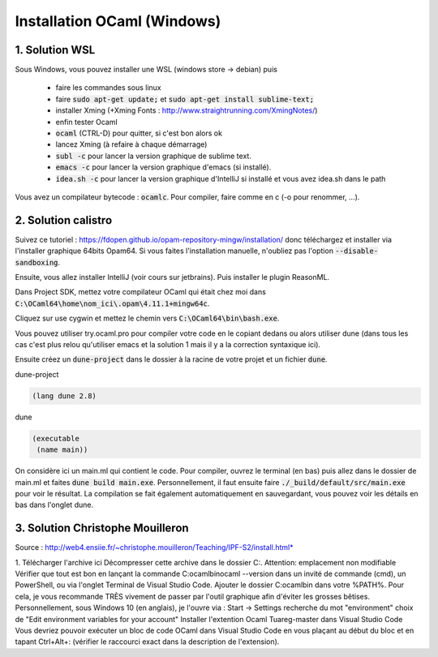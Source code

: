=====================================
Installation OCaml (Windows)
=====================================

1. Solution WSL
************************

Sous Windows, vous pouvez installer une WSL (windows store -> debian) puis

	* faire les commandes sous linux
	* faire :code:`sudo apt-get update;` et :code:`sudo apt-get install sublime-text;`
	* installer Xming (+Xming Fonts : http://www.straightrunning.com/XmingNotes/)
	* enfin tester Ocaml
	* :code:`ocaml` (CTRL-D) pour quitter, si c'est bon alors ok
	* lancez Xming (à refaire à chaque démarrage)
	* :code:`subl -c` pour lancer la version graphique de sublime text.
	* :code:`emacs -c` pour lancer la version graphique d'emacs (si installé).
	* :code:`idea.sh -c` pour lancer la version graphique d'IntelliJ si installé et vous avez idea.sh dans le path

Vous avez un compilateur bytecode : :code:`ocamlc`. Pour compiler, faire
comme en c (-o pour renommer, ...).

2. Solution calistro
************************

Suivez ce tutoriel : https://fdopen.github.io/opam-repository-mingw/installation/
donc téléchargez et installer via l'installer graphique 64bits Opam64. Si vous faites
l'installation manuelle, n'oubliez pas l'option :code:`--disable-sandboxing`.

Ensuite, vous allez installer IntelliJ (voir cours sur jetbrains). Puis installer
le plugin ReasonML.

Dans Project SDK, mettez votre compilateur OCaml qui était chez moi dans
:code:`C:\OCaml64\home\nom_ici\.opam\4.11.1+mingw64c`.

Cliquez sur use cygwin et mettez le chemin vers :code:`C:\OCaml64\bin\bash.exe`.

Vous pouvez utiliser try.ocaml.pro pour compiler votre code en le copiant dedans
ou alors utiliser dune (dans tous les cas c'est plus relou qu'utiliser emacs et la solution
1 mais il y a la correction syntaxique ici).

Ensuite créez un :code:`dune-project` dans le dossier à la racine de votre projet
et un fichier :code:`dune`.

dune-project

.. code:: none

	(lang dune 2.8)

dune

.. code:: none

		(executable
		 (name main))

On considère ici un main.ml qui contient le code. Pour compiler,
ouvrez le terminal (en bas) puis allez dans le dossier de main.ml et faites
:code:`dune build main.exe`. Personnellement, il faut ensuite faire :code:`./_build/default/src/main.exe`
pour voir le résultat. La compilation se fait également automatiquement en sauvegardant,
vous pouvez voir les détails en bas dans l'onglet dune.

3. Solution Christophe Mouilleron
***********************************

Source : http://web4.ensiie.fr/~christophe.mouilleron/Teaching/IPF-S2/install.html*

1. Télécharger l'archive ici
Décompresser cette archive dans le dossier C:\ .
Attention: emplacement non modifiable
Vérifier que tout est bon en lançant la commande C:\ocaml\bin\ocaml --version dans un invité de commande (cmd), un PowerShell, ou via l'onglet Terminal de Visual Studio Code.
Ajouter le dossier C:\ocaml\bin dans votre %PATH%.
Pour cela, je vous recommande TRÈS vivement de passer par l'outil graphique afin d'éviter les grosses bêtises. Personnellement, sous Windows 10 (en anglais), je l'ouvre via :
Start → Settings
recherche du mot "environment"
choix de "Edit environment variables for your account"
Installer l'extention Ocaml Tuareg-master dans Visual Studio Code
Vous devriez pouvoir exécuter un bloc de code OCaml dans Visual Studio Code en vous plaçant au début du bloc et en tapant Ctrl+Alt+: (vérifier le raccourci exact dans la description de l'extension).